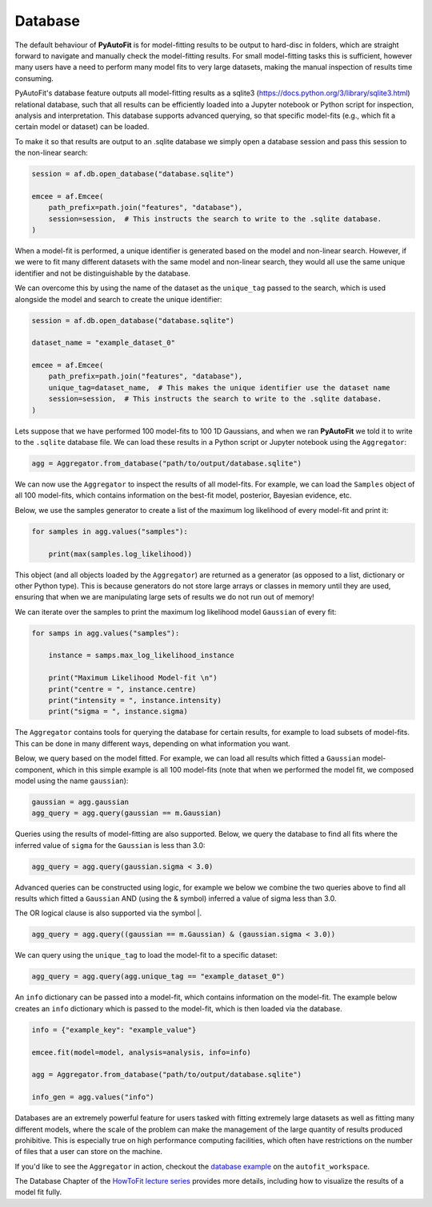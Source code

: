 .. _database:

Database
--------

The default behaviour of **PyAutoFit** is for model-fitting results to be output to hard-disc in folders, which are
straight forward to navigate and manually check the model-fitting results. For small model-fitting tasks this is
sufficient, however many users have a need to perform many model fits to very large datasets, making the manual
inspection of results time consuming.

PyAutoFit's database feature outputs all model-fitting results as a sqlite3 (https://docs.python.org/3/library/sqlite3.html)
relational database, such that all results can be efficiently loaded into a Jupyter notebook or Python script for
inspection, analysis and interpretation. This database supports advanced querying, so that specific
model-fits (e.g., which fit a certain model or dataset) can be loaded.

To make it so that results are output to an .sqlite database we simply open a database session and pass this session
to the non-linear search:

.. code-block:: bash

    session = af.db.open_database("database.sqlite")

    emcee = af.Emcee(
        path_prefix=path.join("features", "database"),
        session=session,  # This instructs the search to write to the .sqlite database.
    )

When a model-fit is performed, a unique identifier is generated based on the model and non-linear search. However,
if we were to fit many different datasets with the same model and non-linear search, they would all use the same
unique identifier and not be distinguishable by the database.

We can overcome this by using the name of the dataset as the ``unique_tag`` passed to the search, which is used alongside
the model and search to create the unique identifier:

.. code-block:: bash

    session = af.db.open_database("database.sqlite")

    dataset_name = "example_dataset_0"

    emcee = af.Emcee(
        path_prefix=path.join("features", "database"),
        unique_tag=dataset_name,  # This makes the unique identifier use the dataset name
        session=session,  # This instructs the search to write to the .sqlite database.
    )

Lets suppose that we have performed 100 model-fits to 100 1D Gaussians, and when we ran **PyAutoFit** we told it
to write to the ``.sqlite`` database file. We can load these results in a Python script or Jupyter notebook using
the ``Aggregator``:

.. code-block:: bash

    agg = Aggregator.from_database("path/to/output/database.sqlite")

We can now use the ``Aggregator`` to inspect the results of all model-fits. For example, we can load the ``Samples``
object of all 100 model-fits, which contains information on the best-fit model, posterior, Bayesian evidence, etc.

Below, we use the samples generator to create a list of the maximum log likelihood of every model-fit and print it:

.. code-block:: bash

    for samples in agg.values("samples"):

        print(max(samples.log_likelihood))

This object (and all objects loaded by the ``Aggregator``) are returned as a generator (as opposed to a list,
dictionary or other Python type). This is because generators do not store large arrays or classes in memory until they
are used, ensuring that when we are manipulating large sets of results we do not run out of memory!

We can iterate over the samples to print the maximum log likelihood model ``Gaussian`` of every fit:

.. code-block:: bash

    for samps in agg.values("samples"):

        instance = samps.max_log_likelihood_instance

        print("Maximum Likelihood Model-fit \n")
        print("centre = ", instance.centre)
        print("intensity = ", instance.intensity)
        print("sigma = ", instance.sigma)


The ``Aggregator`` contains tools for querying the database for certain results, for example to load subsets of
model-fits. This can be done in many different ways, depending on what information you want.

Below, we query based on the model fitted. For example, we can load all results which fitted a ``Gaussian``
model-component, which in this simple example is all 100 model-fits (note that when we performed the model fit, we
composed model using the name ``gaussian``):

.. code-block:: bash

    gaussian = agg.gaussian
    agg_query = agg.query(gaussian == m.Gaussian)

Queries using the results of model-fitting are also supported. Below, we query the database to find all fits where the
inferred value of ``sigma`` for the ``Gaussian`` is less than 3.0:

.. code-block:: bash

    agg_query = agg.query(gaussian.sigma < 3.0)

Advanced queries can be constructed using logic, for example we below we combine the two queries above to find all
results which fitted a ``Gaussian`` AND (using the & symbol) inferred a value of sigma less than 3.0.

The OR logical clause is also supported via the symbol |.

.. code-block:: bash

    agg_query = agg.query((gaussian == m.Gaussian) & (gaussian.sigma < 3.0))

We can query using the ``unique_tag`` to load the model-fit to a specific dataset:

.. code-block:: bash

    agg_query = agg.query(agg.unique_tag == "example_dataset_0")

An ``info`` dictionary can be passed into a model-fit, which contains information on the model-fit. The example below
creates an ``info`` dictionary which is passed to the model-fit, which is then loaded via the database.

.. code-block:: bash

    info = {"example_key": "example_value"}

    emcee.fit(model=model, analysis=analysis, info=info)

    agg = Aggregator.from_database("path/to/output/database.sqlite")

    info_gen = agg.values("info")

Databases are an extremely powerful feature for users tasked with fitting extremely large datasets as well as fitting
many different models, where the scale of the problem can make the management of the large quantity of results produced
prohibitive. This is especially true on high performance computing facilities, which often have restrictions on the
number of files that a user can store on the machine.

If you'd like to see the ``Aggregator`` in action, checkout the
`database example <https://github.com/Jammy2211/autofit_workspace/blob/master/notebooks/features/database.ipynb>`_ on the
``autofit_workspace``.

The Database Chapter of the `HowToFit lecture series <https://pyautofit.readthedocs.io/en/latest/howtofit/howtofit.html>`_
provides more details, including how to visualize the results of a model fit fully.